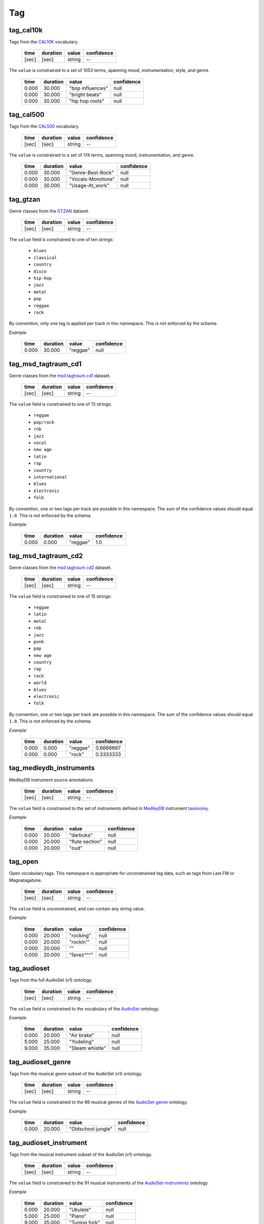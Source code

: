 Tag
---

tag_cal10k
~~~~~~~~~~
Tags from the CAL10K_ vocabulary.

    ===== ======== ================== ==========
    time  duration value              confidence
    ===== ======== ================== ==========
    [sec] [sec]    string             --
    ===== ======== ================== ==========

.. _CAL10K: http://theremin.ucsd.edu/~gert/datasets/cal10k/README_CAL_10K.txt

The ``value`` is constrained to a set of 1053 terms, spanning mood, instrumentation,
style, and genre.

    ===== ======== ================= ==========
    time  duration value             confidence
    ===== ======== ================= ==========
    0.000 30.000   "bop influences"  null
    0.000 30.000   "bright beats"    null
    0.000 30.000   "hip hop roots"   null
    ===== ======== ================= ==========


tag_cal500
~~~~~~~~~~
Tags from the CAL500_ vocabulary.

    ===== ======== ================== ==========
    time  duration value              confidence
    ===== ======== ================== ==========
    [sec] [sec]    string             --
    ===== ======== ================== ==========

.. _CAL500: http://theremin.ucsd.edu/~gert/datasets/cal500/

The ``value`` is constrained to a set of 174 terms, spanning mood, instrumentation, and
genre.

    ===== ======== ================= ==========
    time  duration value             confidence
    ===== ======== ================= ==========
    0.000 30.000   "Genre-Best-Rock" null
    0.000 30.000   "Vocals-Monotone" null
    0.000 30.000   "Usage-At_work"   null
    ===== ======== ================= ==========


tag_gtzan
~~~~~~~~~
Genre classes from the GTZAN_ dataset.

    ===== ======== ================== ==========
    time  duration value              confidence
    ===== ======== ================== ==========
    [sec] [sec]    string             --
    ===== ======== ================== ==========

The ``value`` field is constrained to one of ten strings:

    - ``blues``
    - ``classical``
    - ``country``
    - ``disco``
    - ``hip-hop``
    - ``jazz``
    - ``metal``
    - ``pop``
    - ``reggae``
    - ``rock``

.. _GTZAN: http://marsyasweb.appspot.com/download/data_sets/

By convention, only one tag is applied per track in this namespace.  This is not enforced
by the schema.

*Example*

    ===== ======== ======== ==========
    time  duration value    confidence
    ===== ======== ======== ==========
    0.000 30.000   "reggae" null
    ===== ======== ======== ==========

tag_msd_tagtraum_cd1
~~~~~~~~~~~~~~~~~~~~
Genre classes from the `msd tagtraum cd1`_ dataset.

    ===== ======== ================== ==========
    time  duration value              confidence
    ===== ======== ================== ==========
    [sec] [sec]    string             --
    ===== ======== ================== ==========

The ``value`` field is constrained to one of 13 strings:

    - ``reggae``
    - ``pop/rock``
    - ``rnb``
    - ``jazz``
    - ``vocal``
    - ``new age``
    - ``latin``
    - ``rap``
    - ``country``
    - ``international``
    - ``blues``
    - ``electronic``
    - ``folk``

.. _msd tagtraum cd1: http://www.tagtraum.com/msd_genre_datasets.html

By convention, one or two tags per track are possible in this namespace.
The sum of the confidence values should equal ``1.0``.
This is not enforced by the schema.


*Example*

    ===== ======== ======== ==========
    time  duration value    confidence
    ===== ======== ======== ==========
    0.000 0.000    "reggae" 1.0
    ===== ======== ======== ==========

tag_msd_tagtraum_cd2
~~~~~~~~~~~~~~~~~~~~
Genre classes from the `msd tagtraum cd2`_ dataset.

    ===== ======== ================== ==========
    time  duration value              confidence
    ===== ======== ================== ==========
    [sec] [sec]    string             --
    ===== ======== ================== ==========

The ``value`` field is constrained to one of 15 strings:

    - ``reggae``
    - ``latin``
    - ``metal``
    - ``rnb``
    - ``jazz``
    - ``punk``
    - ``pop``
    - ``new age``
    - ``country``
    - ``rap``
    - ``rock``
    - ``world``
    - ``blues``
    - ``electronic``
    - ``folk``

.. _msd tagtraum cd2: http://www.tagtraum.com/msd_genre_datasets.html

By convention, one or two tags per track are possible in this namespace.
The sum of the confidence values should equal ``1.0``.
This is not enforced by the schema.


*Example*

    ===== ======== ======== ==========
    time  duration value    confidence
    ===== ======== ======== ==========
    0.000 0.000    "reggae" 0.6666667
    0.000 0.000    "rock"   0.3333333
    ===== ======== ======== ==========

tag_medleydb_instruments
~~~~~~~~~~~~~~~~~~~~~~~~
MedleyDB instrument source annotations.

    ===== ======== ================== ==========
    time  duration value              confidence
    ===== ======== ================== ==========
    [sec] [sec]    string             --
    ===== ======== ================== ==========

The ``value`` field is constrained to the set of instruments defined
in MedleyDB_ instrument taxonomy_.

.. _MedleyDB: http://medleydb.weebly.com/
.. _taxonomy: http://marl.smusic.nyu.edu/medleydb_webfiles/taxonomy.yaml

*Example*

    ===== ======== ================== ==========
    time  duration value              confidence
    ===== ======== ================== ==========
    0.000 20.000   "darbuka"          null
    0.000 20.000   "flute section"    null
    0.000 20.000   "oud"              null
    ===== ======== ================== ==========

tag_open
~~~~~~~~
Open vocabulary tags.  This namespace is appropriate for unconstrained
tag data, such as tags from Last.FM or Magnatagatune.

    ===== ======== ================== ==========
    time  duration value              confidence
    ===== ======== ================== ==========
    [sec] [sec]    string             --
    ===== ======== ================== ==========

The ``value`` field is unconstrained, and can contain any string value.

*Example*

    ===== ======== ================== ==========
    time  duration value              confidence
    ===== ======== ================== ==========
    0.000 20.000   "rocking"          null
    0.000 20.000   "rockin'"          null
    0.000 20.000   ""                 null
    0.000 20.000   "favez^^^"         null
    ===== ======== ================== ==========

tag_audioset
~~~~~~~~~~~~
Tags from the full AudioSet (v1) ontology.

    ===== ======== ================== ==========
    time  duration value              confidence
    ===== ======== ================== ==========
    [sec] [sec]    string             --
    ===== ======== ================== ==========

The ``value`` field is constrained to the vocabulary of the AudioSet_ ontology.

*Example*

    ===== ======== ================== ==========
    time  duration value              confidence
    ===== ======== ================== ==========
    0.000 20.000   "Air brake"        null
    5.000 25.000   "Yodeling"         null
    9.000 35.000   "Steam whistle"    null
    ===== ======== ================== ==========

.. _AudioSet: https://research.google.com/audioset/ontology/index.html


tag_audioset_genre
~~~~~~~~~~~~~~~~~~
Tags from the musical genre subset of the AudioSet (v1) ontology.

    ===== ======== ================== ==========
    time  duration value              confidence
    ===== ======== ================== ==========
    [sec] [sec]    string             --
    ===== ======== ================== ==========

The ``value`` field is constrained to the 66 musical genres of the AudioSet-genre_ ontology.

*Example*

    ===== ======== ================== ==========
    time  duration value              confidence
    ===== ======== ================== ==========
    0.000 20.000   "Oldschool jungle" null
    ===== ======== ================== ==========

.. _AudioSet-genre: https://research.google.com/audioset/ontology/music_genre_1.html

tag_audioset_instrument
~~~~~~~~~~~~~~~~~~~~~~~
Tags from the musical instrument subset of the AudioSet (v1) ontology.

    ===== ======== ================== ==========
    time  duration value              confidence
    ===== ======== ================== ==========
    [sec] [sec]    string             --
    ===== ======== ================== ==========

The ``value`` field is constrained to the 91 musical instruments 
of the AudioSet-instruments_ ontology.

*Example*

    ===== ======== ================== ==========
    time  duration value              confidence
    ===== ======== ================== ==========
    0.000 20.000   "Ukulele"          null
    5.000 25.000   "Piano"            null
    9.000 35.000   "Tuning fork"      null
    ===== ======== ================== ==========

.. _AudioSet-instruments: https://research.google.com/audioset/ontology/musical_instrument_1.html

tag_fma_genre
~~~~~~~~~~~~~
Tags from the Free Music Archive (FMA) 16-class genre taxonomy.

    ===== ======== ================== ==========
    time  duration value              confidence
    ===== ======== ================== ==========
    [sec] [sec]    string             --
    ===== ======== ================== ==========

The ``value`` field is constrained to the 16 genres 
of the FMA_ data-set.

*Example*

    ===== ======== ================== ==========
    time  duration value              confidence
    ===== ======== ================== ==========
    0.000 20.000   "Blues"            null
    5.000 25.000   "Instrumental"     null
    9.000 35.000   "Soul-RnB"         null
    ===== ======== ================== ==========

.. _FMA: https://github.com/mdeff/fma

tag_fma_subgenre
~~~~~~~~~~~~~~~~
Tags from the Free Music Archive (FMA) 163-class genre and sub-genre taxonomy.

    ===== ======== ================== ==========
    time  duration value              confidence
    ===== ======== ================== ==========
    [sec] [sec]    string             --
    ===== ======== ================== ==========

The ``value`` field is constrained to the 163 genres and sub-genres of the FMA_ data-set.

*Example*

    ===== ======== ================== ==========
    time  duration value              confidence
    ===== ======== ================== ==========
    0.000 20.000   "Pop"              null
    5.000 25.000   "Power-Pop"        null
    9.000 35.000   "Nerdcore"         null
    ===== ======== ================== ==========
